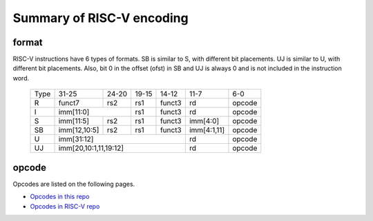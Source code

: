 Summary of RISC-V encoding
============================

format
-------

RISC-V instructions have 6 types of formats. SB is similar to S, with different
bit placements. UJ is similar to U, with different bit placements. Also, bit 0
in the offset (ofst) in SB and UJ is always 0 and is not included in the
instruction word. 

  +--------+----------------+--------+--------+------+------------+-------+
  |Type    |31-25           |24-20   |19-15   |14-12 |11-7        |6-0    |
  +--------+----------------+--------+--------+------+------------+-------+
  |R       |funct7          |rs2     |rs1     |funct3|rd          |opcode |
  +--------+----------------+--------+--------+------+------------+-------+
  |I       |imm[11:0]                |rs1     |funct3|rd          |opcode |
  +--------+----------------+--------+--------+------+------------+-------+
  |S       |imm[11:5]       |rs2     |rs1     |funct3|imm[4:0]    |opcode |
  +--------+----------------+--------+--------+------+------------+-------+
  |SB      |imm[12,10:5]    |rs2     |rs1     |funct3|imm[4:1,11] |opcode |
  +--------+----------------+--------+--------+------+------------+-------+
  |U       |imm[31:12]                               |rd          |opcode |
  +--------+-----------------------------------------+------------+-------+
  |UJ      |imm[20,10:1,11,19:12]                    |rd          |opcode |
  +--------+-----------------------------------------+------------+-------+

opcode
--------

Opcodes are listed on the following pages.

* `Opcodes in this repo <rv32i-opcode.md>`_

* `Opcodes in RISC-V repo <https://github.com/riscv/riscv-opcodes/blob/master/opcodes-rv32i>`_



